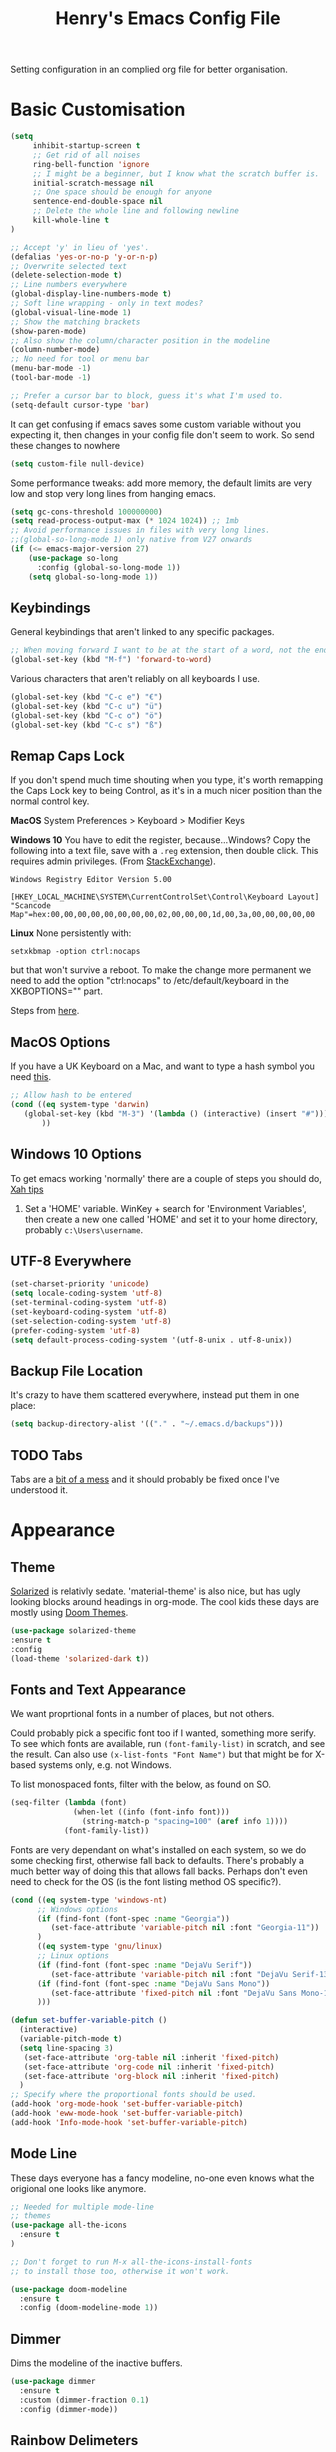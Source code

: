 #+TITLE: Henry's Emacs Config File

Setting configuration in an complied org file for better organisation. 

* Basic Customisation

#+begin_src emacs-lisp
(setq
     inhibit-startup-screen t
     ;; Get rid of all noises
     ring-bell-function 'ignore
     ;; I might be a beginner, but I know what the scratch buffer is.
     initial-scratch-message nil
     ;; One space should be enough for anyone 
     sentence-end-double-space nil
     ;; Delete the whole line and following newline
     kill-whole-line t
)

;; Accept 'y' in lieu of 'yes'.
(defalias 'yes-or-no-p 'y-or-n-p)
;; Overwrite selected text
(delete-selection-mode t)
;; Line numbers everywhere
(global-display-line-numbers-mode t)
;; Soft line wrapping - only in text modes?
(global-visual-line-mode 1)
;; Show the matching brackets
(show-paren-mode)
;; Also show the column/character position in the modeline
(column-number-mode)
;; No need for tool or menu bar
(menu-bar-mode -1)
(tool-bar-mode -1)

;; Prefer a cursor bar to block, guess it's what I'm used to.
(setq-default cursor-type 'bar)

#+end_src

It can get confusing if emacs saves some custom variable without you expecting it, then changes in your config file don't seem to work. So send these changes to nowhere

#+BEGIN_SRC emacs-lisp
(setq custom-file null-device)
#+END_SRC

Some performance tweaks: add more memory, the default limits are very low and stop very long lines from hanging emacs.

#+BEGIN_SRC emacs-lisp
(setq gc-cons-threshold 100000000)
(setq read-process-output-max (* 1024 1024)) ;; 1mb
;; Avoid performance issues in files with very long lines.
;;(global-so-long-mode 1) only native from V27 onwards
(if (<= emacs-major-version 27)
    (use-package so-long
      :config (global-so-long-mode 1))
    (setq global-so-long-mode 1))
#+END_SRC

** Keybindings

   General keybindings that aren't linked to any specific packages.

#+begin_src emacs-lisp
;; When moving forward I want to be at the start of a word, not the end.
(global-set-key (kbd "M-f") 'forward-to-word)
#+end_src

Various characters that aren't reliably on all keyboards I use.
   
#+begin_src emacs-lisp
(global-set-key (kbd "C-c e") "€")
(global-set-key (kbd "C-c u") "ü")
(global-set-key (kbd "C-c o") "ö")
(global-set-key (kbd "C-c s") "ß")
#+end_src

** Remap Caps Lock

   If you don't spend much time shouting when you type, it's worth remapping the Caps Lock key to being Control, as it's in a much nicer position than the normal control key.

   *MacOS*
   System Preferences > Keyboard > Modifier Keys

   *Windows 10*
   You have to edit the register, because...Windows? Copy the following into a text file, save with a ~.reg~ extension, then double click. This requires admin privileges. (From [[https://superuser.com/questions/949385/map-capslock-to-control-in-windows-10][StackExchange]]). 
   
   #+begin_src
Windows Registry Editor Version 5.00

[HKEY_LOCAL_MACHINE\SYSTEM\CurrentControlSet\Control\Keyboard Layout]
"Scancode Map"=hex:00,00,00,00,00,00,00,00,02,00,00,00,1d,00,3a,00,00,00,00,00
   #+end_src
   
   *Linux*
  None persistently with:
  : setxkbmap -option ctrl:nocaps

  but that won't survive a reboot. To make the change more permanent we need to add the option "ctrl:nocaps" to /etc/default/keyboard in the XKBOPTIONS="" part.

  Steps from [[https://thesynack.com/posts/persistent-capslock-behavior/][here]].

** MacOS Options

   If you have a UK Keyboard on a Mac, and want to type a hash symbol you need [[https://stackoverflow.com/questions/3977069/emacs-question-hash-key][this]].

   #+begin_src emacs-lisp
     ;; Allow hash to be entered
     (cond ((eq system-type 'darwin)
	    (global-set-key (kbd "M-3") '(lambda () (interactive) (insert "#")))
            ))
   #+end_src

** Windows 10 Options

To get emacs working 'normally' there are a couple of steps you should do, [[http://ergoemacs.org/emacs/emacs_mswin.html][Xah tips]]

1. Set a 'HOME' variable. WinKey + search for 'Environment Variables', then create a new one called 'HOME' and set it to your home directory, probably =c:\Users\username=. 

** UTF-8 Everywhere

#+begin_src emacs-lisp
(set-charset-priority 'unicode)
(setq locale-coding-system 'utf-8)
(set-terminal-coding-system 'utf-8)
(set-keyboard-coding-system 'utf-8)
(set-selection-coding-system 'utf-8)
(prefer-coding-system 'utf-8)
(setq default-process-coding-system '(utf-8-unix . utf-8-unix))
#+end_src

** Backup File Location

It's crazy to have them scattered everywhere, instead put them in one place:

#+begin_src emacs-lisp
(setq backup-directory-alist '(("." . "~/.emacs.d/backups")))
#+end_src

** TODO Tabs

Tabs are a [[https://www.emacswiki.org/emacs/TabsAreEvil][bit of a mess]] and it should probably be fixed once I've understood it.

* Appearance
** Theme

[[https://github.com/bbatsov/solarized-emacs][Solarized]] is relativly sedate. 'material-theme' is also nice, but has ugly looking blocks around headings in org-mode. The cool kids these days are mostly using [[https://github.com/hlissner/emacs-doom-themes][Doom Themes]].

#+begin_src emacs-lisp
(use-package solarized-theme
:ensure t
:config
(load-theme 'solarized-dark t))
#+end_src

** Fonts and Text Appearance

We want proprtional fonts in a number of places, but not others.

Could probably pick a specific font too if I wanted, something more serify. To see which fonts are available, run =(font-family-list)= in scratch, and see the result. Can also use =(x-list-fonts "Font Name")= but that might be for X-based systems only, e.g. not Windows.

To list monospaced fonts, filter with the below, as found on SO.
#+BEGIN_SRC emacs-lisp :tangle no
(seq-filter (lambda (font)
              (when-let ((info (font-info font)))
                (string-match-p "spacing=100" (aref info 1))))
            (font-family-list))
#+END_SRC

Fonts are very dependant on what's installed on each system, so we do some checking first, otherwise fall back to defaults. There's probably a much better way of doing this that allows fall backs. Perhaps don't even need to check for the OS (is the font listing method OS specific?). 

#+BEGIN_SRC emacs-lisp
(cond ((eq system-type 'windows-nt)
      ;; Windows options
      (if (find-font (font-spec :name "Georgia"))
         (set-face-attribute 'variable-pitch nil :font "Georgia-11"))
      )
      ((eq system-type 'gnu/linux)
      ;; Linux options
      (if (find-font (font-spec :name "DejaVu Serif"))
         (set-face-attribute 'variable-pitch nil :font "DejaVu Serif-13"))
      (if (find-font (font-spec :name "DejaVu Sans Mono"))
         (set-face-attribute 'fixed-pitch nil :font "DejaVu Sans Mono-11")
      )))

(defun set-buffer-variable-pitch ()
  (interactive)
  (variable-pitch-mode t)
  (setq line-spacing 3)
   (set-face-attribute 'org-table nil :inherit 'fixed-pitch)
   (set-face-attribute 'org-code nil :inherit 'fixed-pitch)
   (set-face-attribute 'org-block nil :inherit 'fixed-pitch)
  )
;; Specify where the proportional fonts should be used.
(add-hook 'org-mode-hook 'set-buffer-variable-pitch)
(add-hook 'eww-mode-hook 'set-buffer-variable-pitch)
(add-hook 'Info-mode-hook 'set-buffer-variable-pitch)
#+END_SRC

** Mode Line

These days everyone has a fancy modeline, no-one even knows what the origional one looks like anymore.

#+begin_src emacs-lisp
  ;; Needed for multiple mode-line
  ;; themes
  (use-package all-the-icons
    :ensure t
  )

  ;; Don't forget to run M-x all-the-icons-install-fonts
  ;; to install those too, otherwise it won't work.

  (use-package doom-modeline
    :ensure t
    :config (doom-modeline-mode 1))
#+end_src

** Dimmer

Dims the modeline of the inactive buffers.

#+begin_src emacs-lisp
(use-package dimmer
  :ensure t
  :custom (dimmer-fraction 0.1)
  :config (dimmer-mode))
#+end_src

** Rainbow Delimeters

Pretty and helpful for any bracket heavy languages.

#+begin_src emacs-lisp
(use-package rainbow-delimiters
 :ensure t
 :config
 (add-hook 'prog-mode-hook #'rainbow-delimiters-mode)
)
#+end_src

* Packages
** Own Functions

Load any personal functions.

#+begin_src emacs-lisp
(add-to-list 'load-path "~/.emacs.d/private_functions/")
(load-library "hl_functions")
#+end_src

** TODO Dired

Want to reduce the clutter mostly by hiding hidden files and extended information. 

Perhaps package dired+ or dired-subtree is interesting? also other [[https://github.com/Fuco1/dired-hacks][dired hacks]]. There's also something in [[https://github.com/patrickt/emacs/blob/master/readme.org][this]] about dired opening multiple windows, which mine does and is very annoying. Looks like I should be using =a= instead of =RET=. Also =i= opens a directory in the same buffer below.

Also hiding details by default needs to be enabled somehow.

#+begin_src emacs-lisp
  (use-package dired-x
    :commands dired-mode
    :bind (:map dired-mode-map ("C-o" . dired-omit-mode))
    :config
    (progn
      (setq dired-dwim-target t)
      (setq-default dired-omit-mode t)
      (setq-default dired-omit-files "^\\.?#\\|^\\.$\\|^\\.\\.$\\|^\\.")
      )) 
#+end_src

** Which Key

Shows possible completitions. Also use which-key-postframe?

#+begin_src emacs-lisp
(use-package which-key 
 :ensure t
 :init 
 (which-key-mode t)
)
#+end_src

** Undo-Tree

Naturally bound to =C-u=, =n= and =p= navigate up and down, =f= and =b= switch branches. =q= (or =C-q=) will quit with changes matching the point you selected.

Also make =C-z= simple undo, I can't get that muscle memory out of my fingers.

[[http://pragmaticemacs.com/emacs/advanced-undoredo-with-undo-tree]]

#+begin_src emacs-lisp
(use-package undo-tree
  :ensure t
  :diminish undo-tree-mode
  :config
  (progn
    (global-undo-tree-mode)
    (setq undo-tree-visualizer-timestamps t)
    (setq undo-tree-visualizer-diff t)
    (global-unset-key "\C-z") ;; remove other bindings
    (global-set-key "\C-z" 'undo-tree-undo)))
#+end_src
 
** Ido

Better suggestion customisation. Is the list better vertical, or horizontal?

#+begin_src emacs-lisp
(use-package ido
  :ensure t
  :config
  (progn
    (setq ido-enable-flex-matching t)
    (setq ido-everywhere t)
    (ido-mode 1)
    ;; Display ido results vertically, rather than horizontally
   ;; (setq ido-decorations (quote ("\n-> " "" "\n   " "\n   ..." "[" "]" " [No match]" " [Matched]" " [Not readable]" " [Too big]" " [Confirm]")))
))
#+end_src

** Regex

/Default Commands Reminder/
- =C-s= isearch-forward
- =C-r= iseach-backward
- =C-M-s= isearch-forward-regexp
- =C-M-r= isearch-backward-regexp
- =M-%= query-replace
- =C-M-%= query-replace-regexp - remapped to visual-regexp

#+begin_src emacs-lisp
(use-package visual-regexp
  :ensure t
  :config
  (progn
    (define-key global-map (kbd "C-M-%") 'vr/query-replace)
    ))

#+end_src

** Ace-Jump

Jump to a specific point, better with two characters for large buffers, taken from [[https://github.com/winterTTr/ace-jump-mode/issues/23][issue in github]]. 

#+begin_src emacs-lisp
(use-package ace-jump-mode
  :ensure t
  :config
  ;;(global-set-key (kbd "C-c C-SPC") 'ace-jump-mode)
)

;; Using only one character on multiple large buffers isn't very
;; convinient, two makes it much easier.
(defun ace-jump-two-chars-mode (query-char query-char-2)
  "AceJump two chars mode"
  (interactive (list (read-char "First Char:")
                     (read-char "Second:")))

  (if (eq (ace-jump-char-category query-char) 'other)
    (error "[AceJump] Non-printable character"))

  ;; others : digit , alpha, punc
  (let ((query-string (cond ((eq query-char-2 ?\r)
                 (format "%c" query-char))
                (t
                 (format "%c%c" query-char query-char-2)))))
    (setq ace-jump-query-char query-char)
    (setq ace-jump-current-mode 'ace-jump-char-mode)
    (ace-jump-do (regexp-quote query-string))))

(global-set-key (kbd "C-c C-SPC") 'ace-jump-two-chars-mode)

#+end_src

** Spell Checking

Enable flyspell in all text modes and in those places in source where you write comments. This uses either ispell or aspell on Linux. For Windows and MacOS it seems to be easiest to use [[https://hunspell.github.io][Hunspell]] (MacOS:  =brew install hunspell=). Then you need to download the dictionaries you want, useful note from brew: 

#+begin_quote
Dictionary files (*.aff and *.dic) should be placed in ~/Library/Spelling/ or /Library/Spelling/. Homebrew itself provides no dictionaries for Hunspell, but you can download compatible dictionaries from other sources, such as https://wiki.openoffice.org/wiki/Dictionaries .
#+end_quote

Also emacs on MacOS can't find hunspell dictionaries unless you start it in the home folder, or use this [[https://passingcuriosity.com/2017/emacs-hunspell-and-dictionaries/][tip]] to fix that.

Working on mutli-language support:
https://200ok.ch/posts/2020-08-22_setting_up_spell_checking_with_multiple_dictionaries.html
https://www.monotux.tech/posts/2021/02/hunspell-multi-lang/
https://stackoverflow.com/questions/42159012/emacs-spell-check-on-fly-for-2-languages

#+BEGIN_SRC emacs-lisp
  ;; set up hunspell dictionary for windows and macos
  (cond ((eq system-type 'windows-nt)
	 (add-to-list 'exec-path "~/.emacs.d/Hunspell/bin/")
	 (setenv "DICTDIR" (expand-file-name "~/.emacs.d/Hunspell/")) 

	 (setq ispell-program-name (locate-file "hunspell"
		      exec-path exec-suffixes 'file-executable-p))
	 (setq ispell-list-command "--list")
	 (setq ispell-local-dictionary "en_GB")
         ;; Added below to try and get multilanguage to work.
	 ;; (setq ispell-dictionary "en_GB,de_DE_frami")
	 ;; (ispell-set-spellchecker-params)
	 ;; (ispell-hunspell-add-multi-dic "en_GB,de_DE_frami")
	 )
	 ((eq system-type 'darwin)
	 ;; Set $DICPATH to "$HOME/Library/Spelling" for hunspell.
	 (setenv
	  "DICPATH"
	  (concat (getenv "HOME") "/Library/Spelling"))
	 (setenv "DICTIONARY" "en_GB")
	   ;;Assuming this is where "brew install hunspell" puts it.
	 (setq ispell-program-name "/usr/local/bin/hunspell")
	 (setq ispell-list-command "--list")
	 (setq ispell-local-dictionary "en_GB")
	 )
  )
#+END_SRC

#+BEGIN_SRC emacs-lisp
(add-hook 'text-mode-hook 'flyspell-mode)
(add-hook 'prog-mode-hook 'flyspell-prog-mode)

;; On big org files this can get very slow, so use it only when not typing
(use-package flyspell-lazy
  :ensure t
  :config
  (flyspell-lazy-mode 1)
)
#+END_SRC

** Move Buffer

Allows for quick switching of buffers between windows within a frame, bound to =C-S-<arrow>=. 

#+begin_src emacs-lisp
(use-package buffer-move
  :ensure t
  :config
  (progn
    (global-set-key (kbd "<C-S-up>")     'buf-move-up)
    (global-set-key (kbd "<C-S-down>")   'buf-move-down)
    (global-set-key (kbd "<C-S-left>")   'buf-move-left)
    (global-set-key (kbd "<C-S-right>")  'buf-move-right))
)
#+end_src

** Expand Region

#+begin_src emacs-lisp
(use-package expand-region
  :ensure t
  :bind ("C-=" . er/expand-region))
#+end_src

** Matching Pairs

Use Skeleton pair to add matching brackets and similar items. Not sure this is helping, you have to somehow skip past the inserted other half, which is often more work than just typing the closing bracket, and leads (mostly) to less obvious errors. Trying again without.

#+begin_src emacs-lisp :tangle no
(setq skeleton-pair 't)
(define-key global-map (kbd "\(") 'skeleton-pair-insert-maybe)
(define-key global-map (kbd "\{") 'skeleton-pair-insert-maybe)
(define-key global-map (kbd "\[") 'skeleton-pair-insert-maybe)
(define-key global-map (kbd "\"") 'skeleton-pair-insert-maybe)
;;(define-key global-map (kbd "\'") 'skeleton-pair-insert-maybe) ;; confuses apostrphies
(define-key global-map (kbd "\<") 'skeleton-pair-insert-maybe)
#+end_src

* Org-Mode

Basic changes. 

#+begin_src emacs-lisp
;; show inline images as a default.
(setq org-startup-with-inline-images t)

;; Store links from anywhere
(global-set-key (kbd "C-c l") 'org-store-link)
(global-set-key (kbd "C-c a") 'org-agenda)
#+end_src

More to do states, and their colours (not always theme compatible, should probably update that later).

#+begin_src emacs-lisp
;; TODO list sequence, add 'IN PROGRESS' and  'WAITING' to default options
(setq org-todo-keywords
      '((sequence "TODO" "IN PROGRESS" "WAITING" "|" "DONE")))

;; Colour the todo keywords
(setq org-todo-keyword-faces
  '(("TODO" . (:foreground "white" :background "OrangeRed3"))
    ("IN PROGRESS" . (:foreground "white" :background "firebrick"))
    ("WAITING" . (:background "pink"))
    ("DONE" . (:background "OliveDrab3"))))
#+end_src

With long ToDo items names, the list can get messy and wrap in unpleasant ways, then a column view is nicer. Can access this from the agenda ToDo view ~C-c a t~ using ~C-c C-x C-c~. Note that you have to use this to sequence to refresh the column view as well, pressing ~g~ as usual refreshes, but jumps out of the column view. There's probably a way to fix that.

#+BEGIN_SRC emacs-lisp
;; Set the column view for the todo list
;; see in agenda view with C-c C-x C-c
(setq org-columns-default-format
      "%35ITEM %TODO %15DEADLINE %ALLTAGS")
#+end_src

Appearance, based a lot [[https://zzamboni.org/post/beautifying-org-mode-in-emacs/][on this]]. Some useful info [[https://protesilaos.com/codelog/2020-07-17-emacs-mixed-fonts-org/][here too]].

#+BEGIN_SRC emacs-lisp
;; Means * / = ~ etc. will be hidden.
(setq org-hide-emphasis-markers t)
(setq org-startup-folded t)
;; Pretty bullets instead of lots of stars
(use-package org-bullets
  :ensure t
  :config
  (add-hook 'org-mode-hook (lambda () (org-bullets-mode 1))))
#+END_SRC

Keep the agenda files in a separate file. Partly because we disabled writing customisation info into the init.el file, but also it means you can have a text file per installation with the org files for that installation in it. Either add a whole file path, or a folder (ending in ' / ') to add all .org files in it. 

If you give the following only a relative path or a file name, it looks in the  directory of the currently open buffer. If emacs can't find it, then any function relating the agenda don't work (e.g. can't clock in). If you add files to your agenda list with =C-[=, or remove them, with  =C-]=) they will be added and removed in this file. 

The agenda view will also mess around with your windows/buffer views. With the last option set it will return you to your previous layout when hitting =q=. 

#+BEGIN_SRC emacs-lisp
(setq org-agenda-files "~/.emacs.d/agenda_files.txt")

;; The agenda view can mess with your layout
(setq org-agenda-restore-windows-after-quit t)
#+END_SRC

For the clock table I don't want it to jump to days, but keep hours as the biggest unit, otherwise it's harder to compare tasks quickly.

#+begin_src emacs-lisp
;;Keep the clock table in hours, and not count days
(setq org-duration-format (quote h:mm))
#+end_src

** Templates and Skeletons

Use a basic org-mode template for new files. More details at [[https://www.gnu.org/software/emacs/manual/html_node/autotype/index.html][AutoType]].

#+begin_src emacs-lisp
  (auto-insert-mode)
  (setq auto-insert-query nil)
  (define-auto-insert '("\.org" . "Org Skeleton")
  '("Short description: "
    "#+TITLE: " (my/create-org-title (buffer-name)) \n
    "#+DATE: "(format-time-string "<%Y-%m-%d %a>") \n
    "#+FILETAGS: " \n \n _))
#+end_src

** Exporting

 Normally I just want to export a small section as HTML to copy into an e-mail, never the whole file. This setting doesn't seem to stick though.

 #+BEGIN_SRC emacs-lisp
(setq org-export-initial-scope 'subtree)
 #+END_SRC

*** HTMLIZE

 This helps to syntax colour exported code blocks, needed by org-mode's html export module. 
 #+BEGIN_SRC emacs-lisp
 (use-package htmlize
    :ensure t
 )
 #+END_SRC

** Archiving

Make the archive match the hierarchy in the main org document. Using the [[https://gist.github.com/kepi/2f4acc3cc93403c75fbba5684c5d852d][org-archive-subtree function]]. Replaces the usual function, under the same command =C-c C-x C-a=. This does keep the hierarchy, but not the sequence.

   #+begin_src emacs-lisp
(require 'org-archive-subtree-hierarchical)
(setq org-archive-default-command 'org-archive-subtree-hierarchical)
   #+end_src

* Programming

** Projectile

[[https://docs.projectile.mx/projectile/index.html][Documents]] for project interaction library. To mark a folder as a project, add a empty '.projectile' file to it.

#+begin_src emacs-lisp
(use-package projectile
  :ensure t
  :init
  (projectile-mode +1)
  :bind (:map projectile-mode-map
              ("C-c p" . projectile-command-map)))
#+end_src

** Treemacs

For better overviews in projects. [[https://github.com/Alexander-Miller/treemacs#installation][Documentation]]

#+begin_src emacs-lisp
(use-package treemacs
  :ensure t
  :defer t
)

(use-package treemacs-projectile
  :after (treemacs projectile)
  :ensure t)
#+end_src

** Company Mode

Company completion can be used in anything, but I only want to use it for coding. Still seems active in comments, which I don't really want. 

#+begin_src emacs-lisp
(use-package company
  :ensure t
  :defer t
  :diminish
  :config
  (setq company-dabbrev-other-buffers t
        company-dabbrev-code-other-buffers t)
  :hook (;;(text-mode . company-mode)
         (prog-mode . company-mode)))
#+end_src 

** Move Text

Being able to push text up and down by line and region is pretty useful. Default is ~M-<up>~ and ~M-<down>~. Selecting a whole function can be done with ~C-M-h~.

#+begin_src emacs-lisp
  (use-package move-text
    :ensure t
    :hook (prog-mode . move-text-default-bindings))
#+end_src

** TODO Python  

I want a consistent configuration between Windows, MacOS and Linux; so I suspect this is going to be limited by what I can get work on Windows. 

For working with different python environments. This is also loaded/integrated with Elpy, but here we set the WORKON_HOME directory so it's easier to find them in =M-x pyvenv-workon=.

#+begin_src emacs-lisp
  (use-package pyvenv
    :ensure t
    :init
    (cond ((eq system-type 'windows-nt)
	  (setenv "WORKON_HOME" "c:/ProgramData/Anaconda3/envs")))
  )
#+end_src

Slightly nicer than Flymake. For Python, make sure it's calling whatever the current envs python is.

#+begin_src emacs-lisp
(use-package flycheck
  :ensure t
  :config
  ;;(setq flycheck-python-flake8-executable "python")
)
#+end_src

*** Eglot

Eglot [[https://joaotavora.github.io/eglot/][docs]], and as of Emacs 29 should be part of the base install. I'm still somewhat confused by what features are provided by which parts, e.g. what comes from ~python-mode~, what from the LSP and what from the programs that are installed to feed the information in, e.g. Jedi.

#+begin_src emacs-lisp
  (use-package eglot
    :ensure t) 
  ;; Below taken from DDavis.io
  (defvar hl-default-pyls "~/Documents/Programming/Python/venvs/lsp-venv/bin/pylsp"
    "define a default pyls to be used")

  (defun my/python-eglot-enable ()
    "set variables and hook for eglot python IDE"
    (interactive)
    (setq company-backends
	  (cons 'company-capf
		(remove 'company-capf company-backends)))
    (add-to-list 'eglot-server-programs
		 `(python-mode ,hl-default-pyls))
    (add-hook 'python-mode-hook 'eglot-ensure))

  (defun my/python-eglot-disable ()
    "remove hook for eglot python"
    (interactive)
    (remove-hook 'python-mode-hook 'eglot-ensure))

  (define-key eglot-mode-map (kbd "C-c <tab>") #'company-complete) ; C-c C-i in some cases.

  ;; Without the extra args it throws warnings and doesn't pass the code correctly.
  (setq python-shell-interpreter "ipython"
	python-shell-interpreter-args "-i --simple-prompt")
#+end_src

Create a venv and install the [[https://github.com/python-lsp/python-lsp-server][python-lsp-server]], also adding all the optional features for testing with
: pip install "python-lsp-server[all]"

ipython must be installed in the venv of the project you're working on, not in the lsp-venv

Will have to add different locations depending on the computer this is being run.

Elpy's ~elpy-nav-move-line-or-region-(up/down)~ bound to ~M-(up/down)~ was useful, how to get that back?

_Various Useful posts_:
- [[https://ddavis.io/posts/emacs-python-lsp/][DDavis.io]], which follows up from [[https://ddavis.io/posts/eglot-python-ide/][this]], which is eglot based
- [[https://whatacold.io/blog/2022-01-22-emacs-eglot-lsp/][whatcold's version]]

Run ~C-c ?~ in the python file to see list of all ~C-c~ bindings.

| Key Binding | Command                        |
|-------------+--------------------------------|
| C-c C-p     | Run python                     |
| C-c C-c     | Send buffer to Python shell    |
| C-c C-r     | Send region to python shell    |
| C-c C-e     | Send statement to python shell |
| C-c C-d     | Describe at point              |
| C-c C-f     | Eldoc at point                 |
| C-c < or >  | Indent left or right           |

*** Elpy - removing
LSP Mode is all fancy and modern, but Elpy gets the job done - well it did, up to Python 3.10, and then it seems to have issues.

For Windows where python is installed via Anaconda, I can only get it to work reliably if I activate the environment I want to work in /first/ in the Anaconda prompt, then launch Emacs. This means installing all the dependencies in each environment First (e.g. jedi, flake8 etc.), but anything else eventually causes a failure as some different version of Python is launched in parallel which is missing the right packages. 

#+begin_src emacs-lisp :tangle no
  (use-package elpy
    :ensure t
    :defer t
    :init
    (advice-add 'python-mode :before 'elpy-enable)
    :config
    (setq elpy-rpc-python-command "python")
    (setq elpy-rpc-virtualenv-path 'current)
    (setq elpy-get-info-from-shell t)
    (when (load "flycheck" t t) ;; is the 3rd value nil or t? depends who you ask. 
       (setq elpy-modules (delq 'elpy-module-flymake elpy-modules))
       (add-hook 'elpy-mode-hook 'flycheck-mode))
    (setq python-shell-interpreter "ipython"
	  python-shell-interpreter-args "-i --simple-prompt")
  )

  ;; This ensures that the python shell buffer scrolls
  ;; down to show the output of the last run code.
  (advice-add 'elpy-shell-send-region-or-buffer
	      :before (lambda (&optional rest)
			(let ((curbuf (current-buffer)))
			  (elpy-shell-switch-to-shell)
			  (goto-char (point-max))
			  (recenter -10)
			  (elpy-shell-switch-to-buffer)))
	      '((name . "elpy-shell-scroll-to-bottom")))

#+end_src

** Markdown
   #+begin_src emacs-lisp
(use-package markdown-mode
  :ensure t
  :commands (markdown-mode gfm-mode)
  :mode (("README\\.md\\'" . gfm-mode)
         ("\\.md\\'" . markdown-mode)
         ("\\.markdown\\'" . markdown-mode))
  :init (setq markdown-command "multimarkdown"))
   #+end_src
   
** YAML

#+begin_src emacs-lisp
(use-package yaml-mode
  :mode "\\.yaml\\'"
  :ensure t)
#+end_src

** Web

If [[https://www.web-mode.org][Web-Mode]] doesn't automatically detect the correct engine for templates, you can force the correct one with =M-x web-mode-set-engine RET ENGINE_NAME RET=, e.g. "go".

If that gets tiresome it is also possible to add:
  : -*- engine:ENGINE_NAME -*-
into a comment on the page.
  
#+begin_src emacs-lisp
  (use-package web-mode
    :ensure t
    :mode ("\\.html\\'"
	   "\\.css\\'"
	   "\\.php\\'")
    :config
    (progn
      (setq web-mode-code-indent-offset 2)
      (setq web-mode-enable-engine-detection t)
      (setq web-mode-enable-auto-quoting nil)))
#+end_src

** TODO CSV

[[https://elpa.gnu.org/packages/csv-mode.html][CSV-mode docs]], default separators are tabs and commas, add semi-colon for all languages that use a comma as a decimal place separator.

The docs say that editing =csv-separators= should be enough to set the possible separators, but this doesn't seem to be working correctly, when opening a semi-colon separated file it doesn't split on the semi-colons. 

=csv-separator-chars= should not be set directly, but trying to set that with ='(44 59 9)= didn't make any difference. How does csv-mode know /which/ separator it should use in a file? Even reducing the separators to /only/ being ";" didn't make it work. 

#+begin_src emacs-lisp
(use-package csv-mode
  :ensure t
  :config
  (progn
    ;; Below seems to set the separators correctly, but
    ;; then CSV mode ignores semi-colons when opening files.
    (setq csv-separators '("," ";" "	"))
    )
)
#+end_src

** DONE Tex/Latex

For editing LaTex documents [[https://www.gnu.org/software/auctex/documentation.html][AucTeX]] appears the most integrated option, defaults below from the AucTex manual.
   
   #+begin_src emacs-lisp
(use-package tex
   :ensure auctex)
(setq TeX-auto-save t)
(setq TeX-parse-self t)
(setq-default TeX-master nil)
#+end_src

** DONE Lilypond

   [[https://www.lilypond.org][Lilypond]] is a LaTeX like way of marking up musical notation, and then generating the engraving, normally as a PDF file. There is [[https://lilypond.org/doc/v2.23/Documentation/usage/text-editor-support#emacs-mode][official documentation]] for it, but that didn't quite work, this had [[https://francopasut.netlify.app/post/emacs_write_lilypond/][more details]] to get Emacs to actually find the lilypond-mode.el file which is automatically installed with lilypond, but not automatically found.. This depends on where it's been installed, and there must be a good way of doing that. Here I'm just limiting to where it's installed on a Mac with brew.sh, and only checking it then. There is also an integration with [[https://melpa.org/#/flycheck-lilypond][flycheck]] that might be worth checking out.

   #+begin_src emacs-lisp
(cond ((eq system-type 'darwin)
      (setq load-path (append (list
			       (expand-file-name "/usr/local/Cellar/lilypond/2.22.2/share/emacs/site-lisp/lilypond"))
			       load-path))))

(autoload 'LilyPond-mode "lilypond-mode")
(setq auto-mode-alist
      (cons '("\\.ly$" . LilyPond-mode) auto-mode-alist))

(add-hook 'LilyPond-mode-hook (lambda () (turn-on-font-lock)))
   #+end_src
   
** Magit

   For working with Git, and related EDiff settings. Could probably customise the faces of the diffs a bit more.
   
   #+begin_src emacs-lisp
(use-package magit
  :ensure t)

;; Somewhat related EDiff settings
;; Don't use the little pop-up window, and split horizontally by default.
(setq ediff-window-setup-function 'ediff-setup-windows-plain)
(setq ediff-split-window-function 'split-window-horizontally)
   #+end_src
* Interesting Packages to be investigated

- expand region
- treemacs
- [[https://github.com/bbatsov/projectile][projectile]]
- dired subtree
- [[https://github.com/tlh/workgroups.el][Workspace]]
- [[https://github.com/nex3/perspective-el][perspective]] to manage a collection of buffers?

LSP mode for Python development environment instead of Elpy?

- [[https://emacs-lsp.github.io/lsp-mode/page/installation/][lsp-mode docs]]
- [[https://ddavis.io/posts/emacs-python-lsp/][ddavis.io]]
- [[https://vxlabs.com/2018/06/08/python-language-server-with-emacs-and-lsp-mode/][vxLabs]]

* References/other config files of interest

[[https://zzamboni.org/post/my-emacs-configuration-with-commentary/]]
[[https://github.com/zzamboni/dot-emacs/blob/master/init.org]]

[[https://pages.sachachua.com/.emacs.d/Sacha.html#org955a0ab]]

[[https://github.com/patrickt/emacs/blob/master/readme.org]] (and the [[https://github.com/patrickt/emacs/blob/master/init.el][init.el]] file)

[[http://www.howardism.org/Technical/Emacs/emacs-init.html]]

[[https://github.com/cocreature/dotfiles/blob/master/emacs/.emacs.d/emacs.org]]

[[https://blog.sumtypeofway.com/posts/emacs-config.html]]

[[https://github.com/PythonNut/quark-emacs]]

[[https://github.com/jwiegley/use-package][Use Package Docs]]

 Ideas?
 https://zzamboni.org/post/my-blogging-setup-with-emacs-org-mode-ox-hugo-hugo-gitlab-and-netlify/

** Useful Commands I always forget

=C-h k= Describes keybindings
=M-;= Comment region
=<s TAB= Insert Code Block. This is actually part of a whole templating system.

